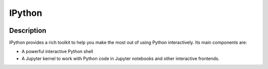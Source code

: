 
.. index::
   pair: Anaconda ; IPython
   pair: IDE ; IPython
   ! IPython
   

.. _ipython:

============================================================
IPython
============================================================

.. seealso::

   - http://ipython.readthedocs.io/en/stable/index.html
   

.. figure:: ipython.png
   :align: center
   

Description
===========

IPython provides a rich toolkit to help you make the most out of using Python 
interactively. Its main components are:

- A powerful interactive Python shell
- A Jupyter kernel to work with Python code in Jupyter notebooks and other 
  interactive frontends.


